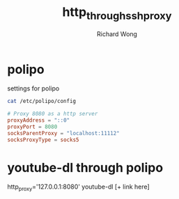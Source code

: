 # -*- mode: org -*-
# Last modified: <2013-04-13 06:55:15 Saturday by richard>
#+STARTUP: showall
#+LaTeX_CLASS: chinese-export
#+TODO: TODO(t) UNDERGOING(u) | DONE(d) CANCELED(c)
#+TITLE:   http_through_ssh_proxy
#+AUTHOR: Richard Wong

* polipo
  settings for polipo
#+begin_src sh
cat /etc/polipo/config                                                     richard@Titolata
#+end_src

#+begin_src conf
# Proxy 8080 as a http server
proxyAddress = "::0"
proxyPort = 8080
socksParentProxy = "localhost:11112"
socksProxyType = socks5

#+end_src

* youtube-dl through polipo
  http_proxy='127.0.0.1:8080' youtube-dl [+ link here]
